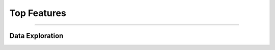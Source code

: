 .. _api.top_features:

===============
Top Features
===============

______

Data Exploration
----------------

.. raw:: html
    
    <ul id="advantages">
        <a href="vdataframe/main-methods/hchart/index.php"><li>
        <img src="../../docs/source/_static/ot_feature_engineering.svg">
        <h3>vDataFrame.hchart</h3>
        <div>Responsive Charts</div>
        </li></a>
        <a href="vdataframe/main-methods/agg/index.php"><li>
        <img src="../../docs/source/_static/ot_feature_engineering.svg">
        <h3>vDataFrame.agg</h3>
        <div>Aggregations</div>
        </li></a>
        <a href="vdataframe/main-methods/corr/index.php"><li>
        <img src="../../docs/source/_static/ot_feature_engineering.svg">
        <h3>vDataFrame.corr</h3>
        <div>Correlation Matrix</div>
        </li></a>
        <a href="vdataframe/main-methods/acf/index.php"><li>
        <img src="../../docs/source/_static/ot_feature_engineering.svg">
        <h3>vDataFrame.acf</h3>
        <div>Auto Correlation Plot</div>
        </li></a>
        <a href="vdataframe/main-methods/search/index.php"><li>
        <img src="../../docs/source/_static/ot_feature_engineering.svg">
        <h3>vDataFrame.search</h3>
        <div>Customized Searches</div>
        </li></a>
        <a href="vdataframe/main-methods/groupby/index.php"><li>
        <img src="../../docs/source/_static/ot_feature_engineering.svg">
        <h3>vDataFrame.groupby</h3>
        <div>Customized Aggregations</div>
        </li></a>
        <a href="vdataframe/main-methods/pivot_table/index.php"><li>
        <img src="../../docs/source/_static/ot_feature_engineering.svg">
        <h3>vDataFrame.pivot_table</h3>
        <div>Heatmaps</div>
        </li></a>
        <a href="vdataframe/main-methods/bubble/index.php"><li>
        <img src="../../docs/source/_static/ot_feature_engineering.svg">
        <h3>vDataFrame.bubble</h3>
        <div>Bubble Plot</div>
        </li></a>
        <a href="vdataframe/main-methods/regr/index.php"><li>
        <img src="../../docs/source/_static/ot_feature_engineering.svgg">
        <h3>vDataFrame.regr</h3>
        <div>Regression Matrix</div>
        </li></a>
    </ul>